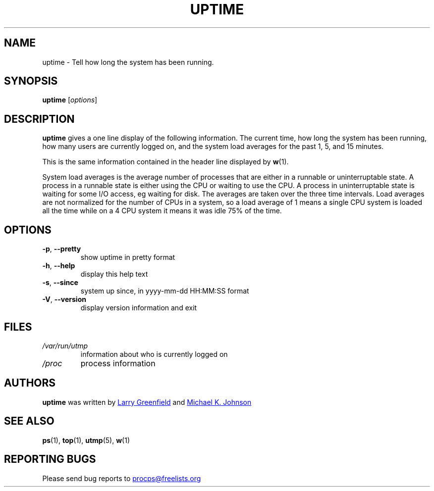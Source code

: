 .\"             -*-Nroff-*-
.\"
.TH UPTIME "1" "December 2012" "procps-ng" "User Commands"
.SH NAME
uptime \- Tell how long the system has been running.
.SH SYNOPSIS
.B uptime
[\fIoptions\fR]
.SH DESCRIPTION
.B uptime
gives a one line display of the following information.  The current time, how
long the system has been running, how many users are currently logged on, and
the system load averages for the past 1, 5, and 15 minutes.
.PP
This is the same information contained in the header line displayed by
.BR w (1).
.PP
System load averages is the average number of processes that are either in a
runnable or uninterruptable state.  A process in a runnable state is either
using the CPU or waiting to use the CPU.  A process in uninterruptable state
is waiting for some I/O access, eg waiting for disk.  The averages are taken
over the three time intervals.  Load averages are not normalized for the
number of CPUs in a system, so a load average of 1 means a single CPU system
is loaded all the time while on a 4 CPU system it means it was idle 75% of
the time.
.SH OPTIONS
.TP
\fB\-p\fR, \fB\-\-pretty\fR
show uptime in pretty format
.TP
\fB\-h\fR, \fB\-\-help\fR
display this help text
.TP
\fB\-s\fR, \fB\-\-since\fR
system up since, in yyyy-mm-dd HH:MM:SS format
.TP
\fB\-V\fR, \fB\-\-version\fR
display version information and exit
.SH FILES
.TP
.I /var/run/utmp
information about who is currently logged on
.TP
.I /proc
process information
.SH AUTHORS
.B uptime
was written by
.UR greenfie@gauss.\:rutgers.\:edu
Larry Greenfield
.UE
and
.UR johnsonm@sunsite.\:unc.\:edu
Michael K. Johnson
.UE
.SH "SEE ALSO"
.BR ps (1),
.BR top (1),
.BR utmp (5),
.BR w (1)
.SH "REPORTING BUGS"
Please send bug reports to
.UR procps@freelists.org
.UE
